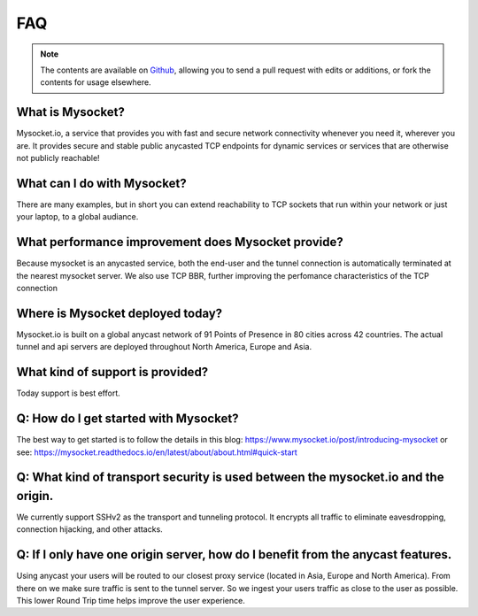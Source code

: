.. index::
  ! FAQ
  see: Frequently Asked Questions; FAQ


FAQ
+++

.. note::  The
           contents are available on `Github <https://github.com/mysocketio/docs/blob/master/about/faq.rst>`_,
           allowing you to send a pull request with edits or additions, or fork the
           contents for usage elsewhere.


What is Mysocket?
====================
Mysocket.io, a service that provides you with fast and secure network connectivity whenever you need it, wherever you are. It provides secure and stable public anycasted TCP endpoints for dynamic services or services that are otherwise not publicly reachable! 

What can I do with Mysocket?
====================
There are many examples, but in short you can extend reachability to TCP sockets that run within your network or just your laptop, to a global audiance. 

What performance improvement does Mysocket provide?
====================
Because mysocket is an anycasted service, both the end-user and the tunnel connection is automatically terminated at the nearest mysocket server. 
We also use TCP BBR, further improving the perfomance characteristics of the TCP connection

Where is Mysocket deployed today?
====================
Mysocket.io is built on a global anycast network of 91 Points of Presence in 80 cities across 42 countries. 
The actual tunnel and api servers are deployed throughout North America, Europe and Asia.


What kind of support is provided?
====================
Today support is best effort. 


Q: How do I get started with Mysocket?
====================
The best way to get started is to follow the details in this blog: https://www.mysocket.io/post/introducing-mysocket
or see: https://mysocket.readthedocs.io/en/latest/about/about.html#quick-start

Q: What kind of transport security is used between the mysocket.io and the origin.
====================
We currently support SSHv2 as the transport and tunneling protocol. It encrypts all traffic to eliminate eavesdropping, connection hijacking, and other attacks.

Q: If I only have one origin server, how do I benefit from the anycast features.
====================
Using anycast your users will be routed to our closest proxy service (located in Asia, Europe and North America). From there on we make sure traffic is sent to the tunnel server. So we ingest your users traffic as close to the user as possible. This lower Round Trip time helps improve the user experience.



